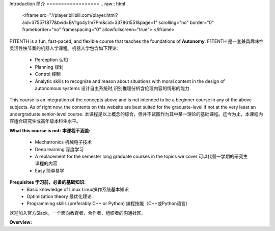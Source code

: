 .. _doc_overview:


Introduction
简介
==================
.. raw:: html

 <iframe src="//player.bilibili.com/player.html?aid=375571877&bvid=BV1go4y1m7Pm&cid=337861551&page=1" scrolling="no" border="0" frameborder="no" framespacing="0" allowfullscreen="true"> </iframe>
.. raw:: html
	
	<br>
	<br>

F1TENTH is a fun, fast-paced, and flexible course that teaches the foundations of **Autonomy**: 
F1TENTH 是一套兼具趣味性灵活性快节奏的机器人学课程。机器人学包含如下理论:
	* Perception 认知
	* Planning 规划
	* Control 控制
	* Analytic skills to recognize and reason about situations with moral content in the design of autonomous systems 设计自主系统时,识别推理分析含伦理内容的情形的能力


This course is an integration of the concepts above and is not intended to be a beginner course in any of the above subjects. As of right now, the contents on this website are best suited for the graduate-level if not at the very least an undergraduate senior-level course.
本课程是以上概念的综合，但并不试图作为其中某一理论的基础课程。迄今为止，本课程内容适合研究生或高年级本科生水平。

**What this course is not:**
**本课程不涵盖:**
	* Mechatronics 机械电子技术
	* Deep learning 深度学习
	* A replacement for the semester long graduate courses in the topics we cover 可以代替一学期的研究生课程的内容
	* Easy 简单易学

**Prequisites 学习前，必备的基础知识:**
	* Basic knowledge of Linux Linux操作系统基本知识
	* Optimization theory 最优化理论
	* Programming skills (preferably C++ or Python) 编程技能（C++或Python语言）

.. centered:: Join in the discussion with us on Slack! This is a Slack workspace that is specific to educators, collaborators, and organizers. 
欢迎加入官方Slack，一个面向教育者，合作者，组织者的沟通社区。

.. image:: img/add-to-slack.png
   :target: https://join.slack.com/t/f1tenth-teams/shared_invite/enQtMzc3ODU2ODM1NzE3LTBjMmVkMzZjZTJiNWUzZDFhZTJiODgzMjg0MTA1MDAxZTUxMzkwMDRhNTM2NzdjNDc5MTk5YTc5YmNhNTdhMTUs
   :align: center

**Overview:**

.. raw:: html

 <iframe width="700" height="500" src="https://www.bilibili.com/read/cv11687475" frameborder="0" width="960" height="569" allowfullscreen="true" mozallowfullscreen="true" webkitallowfullscreen="true"></iframe>

